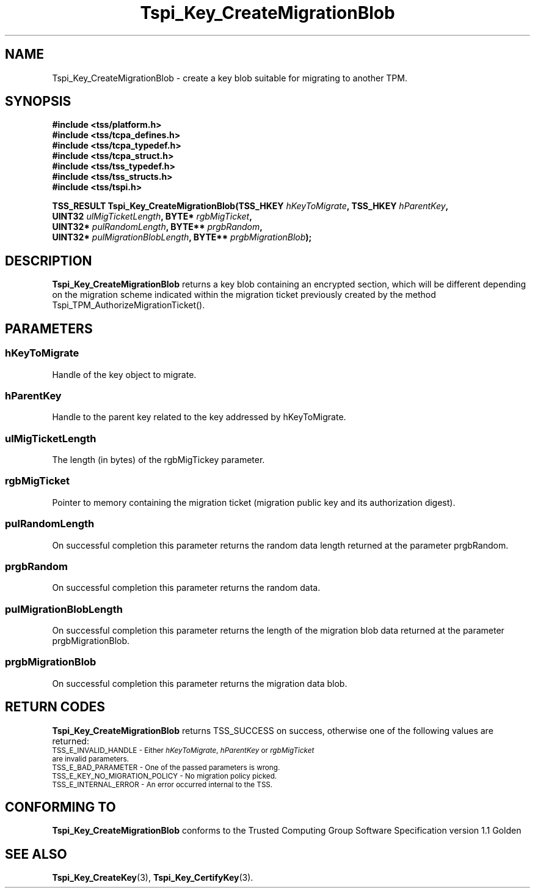 .\" Copyright (C) 2004 International Business Machines Corporation
.\" Written by Kathy Robertson based on the Trusted Computing Group Software Stack Specification Version 1.1 Golden
.\"
.de Sh \" Subsection
.br
.if t .Sp
.ne 5
.PP
\fB\\$1\fR
.PP
..
.de Sp \" Vertical space (when we can't use .PP)
.if t .sp .5v
.if n .sp
..
.de Ip \" List item
.br
.ie \\n(.$>=3 .ne \\$3
.el .ne 3
.IP "\\$1" \\$2
..
.TH "Tspi_Key_CreateMigrationBlob" 3 "2004-05-26" "TSS 1.1" "TCG Software Stack Developer's Reference"
.SH NAME
Tspi_Key_CreateMigrationBlob \- create a key blob suitable for migrating to another TPM.
.SH "SYNOPSIS"
.ad l
.hy 0
.nf
.B #include <tss/platform.h>
.B #include <tss/tcpa_defines.h>
.B #include <tss/tcpa_typedef.h>
.B #include <tss/tcpa_struct.h>
.B #include <tss/tss_typedef.h>
.B #include <tss/tss_structs.h>
.B #include <tss/tspi.h>
.sp
.BI "TSS_RESULT Tspi_Key_CreateMigrationBlob(TSS_HKEY " hKeyToMigrate ",          TSS_HKEY " hParentKey ","
.BI "                                        UINT32   " ulMigTicketLength ",      BYTE*    " rgbMigTicket ","
.BI "                                        UINT32*  " pulRandomLength ",        BYTE**   " prgbRandom ","
.BI "                                        UINT32*  " pulMigrationBlobLength ", BYTE**   " prgbMigrationBlob ");"
.fi
.sp
.ad
.hy
.SH "DESCRIPTION"
.PP
\fBTspi_Key_CreateMigrationBlob\fR returns a key blob containing an encrypted section, which will be different depending on the migration scheme indicated within the migration ticket previously created by the method Tspi_TPM_AuthorizeMigrationTicket().
.SH "PARAMETERS"
.PP
.SS hKeyToMigrate 
Handle of the key object to migrate.
.PP
.SS hParentKey
Handle to the parent key related to the key addressed by hKeyToMigrate.
.PP
.SS ulMigTicketLength
The length (in bytes) of the rgbMigTickey parameter.
.PP
.SS rgbMigTicket
Pointer to memory containing the migration ticket (migration public key and its authorization digest).
.PP
.SS pulRandomLength 
On successful completion this parameter returns the random data length returned at the parameter prgbRandom.
.PP
.SS prgbRandom
On successful completion this parameter returns the random data.
.PP
.SS pulMigrationBlobLength
On successful completion this parameter returns the length of the migration blob data returned at the parameter prgbMigrationBlob.
.PP
.SS prgbMigrationBlob
On successful completion this parameter returns the migration data blob. 
.PP
.SH "RETURN CODES"
.PP
\fBTspi_Key_CreateMigrationBlob\fR returns TSS_SUCCESS on success, otherwise one of the following values are returned:
.TP
.SM TSS_E_INVALID_HANDLE - Either \fIhKeyToMigrate\fR, \fIhParentKey\fR or \fIrgbMigTicket\fR are invalid parameters.
.TP
.SM TSS_E_BAD_PARAMETER - One of the passed parameters is wrong. 
.TP
.SM TSS_E_KEY_NO_MIGRATION_POLICY - No migration policy picked.
.TP
.SM TSS_E_INTERNAL_ERROR - An error occurred internal to the TSS.

.SH "CONFORMING TO"

.PP
\fBTspi_Key_CreateMigrationBlob\fR conforms to the Trusted Computing Group Software Specification version 1.1 Golden
.SH "SEE ALSO"

.PP
\fBTspi_Key_CreateKey\fR(3), \fBTspi_Key_CertifyKey\fR(3).




